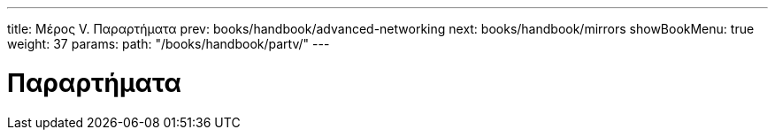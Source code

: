 ---
title: Μέρος V. Παραρτήματα
prev: books/handbook/advanced-networking
next: books/handbook/mirrors
showBookMenu: true
weight: 37
params:
  path: "/books/handbook/partv/"
---

[[appendices]]
= Παραρτήματα
